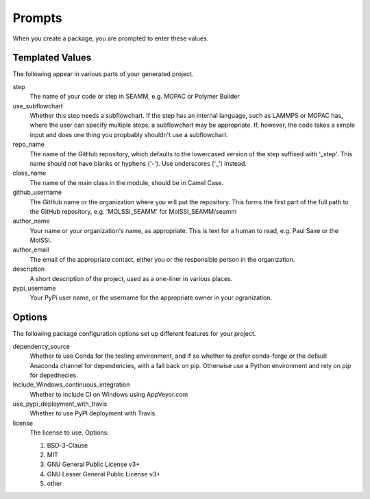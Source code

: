Prompts
=======

When you create a package, you are prompted to enter these values.

Templated Values
----------------

The following appear in various parts of your generated project.

step
    The name of your code or step in SEAMM, e.g. MOPAC or Polymer
    Builder

use_subflowchart
    Whether this step needs a subflowchart. If the step has an
    internal language, such as LAMMPS or MOPAC has, where the user can
    specify multiple steps, a subflowchart may be appropriate. If,
    however, the code takes a simple input and does one thing you
    propbably shouldn't use a subflowchart.

repo_name
    The name of the GitHub repository, which defaults to the
    lowercased version of the step suffixed with '_step'. This name
    should not have blanks or hyphens ('-'). Use underscores ('_')
    instead.

class_name
    The name of the main class in the module, should be in Camel Case.

github_username
    The GitHub name or the organization where you will put the
    repository. This forms the first part of the full path to the
    GitHub repository, e.g. 'MOLSSI_SEAMM' for MolSSI_SEAMM/seamm

author_name
    Your name or your organization's name, as appropriate. This is
    text for a human to read, e.g. Paul Saxe or the MolSSI.

author_email
    The email of the appropriate contact, either you or the
    responsible person in the organization.

description
    A short description of the project, used as a one-liner in various
    places.

pypi_username
    Your PyPi user name, or the username for the appropriate owner in
    your ogranization.

Options
-------

The following package configuration options set up different features for your project.

dependency_source
    Whether to use Conda for the testing environment, and if so
    whether to prefer conda-forge or the default Anaconda channel for
    dependencies, with a fall back on pip. Otherwise use a Python
    environment and rely on pip for depednecies.

Include_Windows_continuous_integration
    Whether to include CI on Windows using AppVeyor.com

use_pypi_deployment_with_travis
    Whether to use PyPI deployment with Travis.

license
    The license to use. Options:

    1. BSD-3-Clause

    2. MIT

    3. GNU General Public License v3+

    4. GNU Lesser General Public License v3+

    5. other
